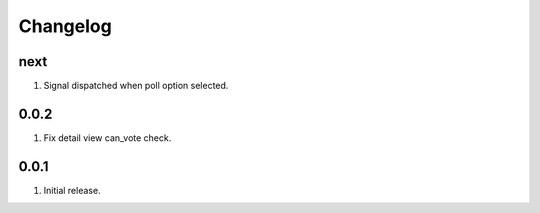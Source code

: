 Changelog
=========

next
----
#. Signal dispatched when poll option selected.

0.0.2
-----
#. Fix detail view can_vote check.

0.0.1
-----
#. Initial release.

